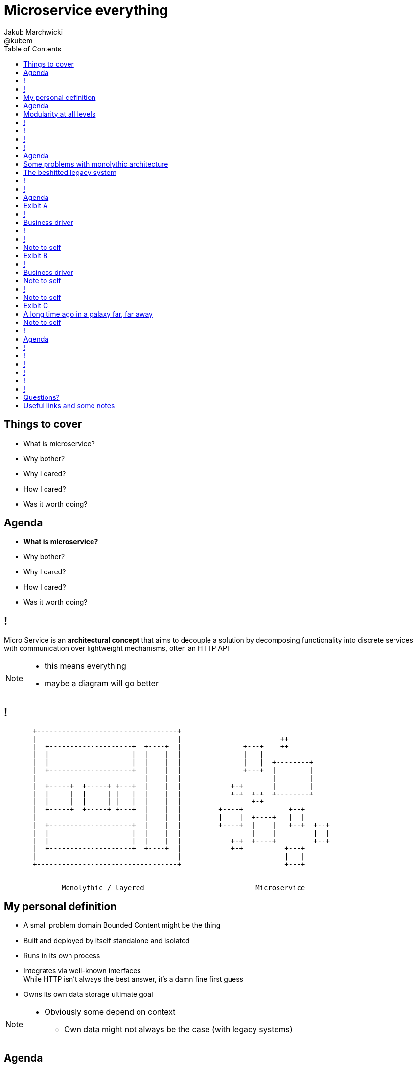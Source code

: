 = Microservice everything 
Jakub Marchwicki ; @kubem 
:longform:
:sectids!:
:imagesdir: images
:source-highlighter: highlightjs
:language: no-highlight
:dzslides-aspect: 16-9
:dzslides-style: stormy-jm
:dzslides-transition: fade
:dzslides-fonts: family=Yanone+Kaffeesatz:400,700,200,300&family=Cedarville+Cursive
:dzslides-highlight: monokai
:experimental:
:toc2:
:sectanchors:
:idprefix:
:idseparator: -
:icons: font

[.topic]
== Things to cover

[.incremental]
* What is microservice?
* Why bother? 
* Why I cared?
* How I cared?
* Was it worth doing?


[.topic]
== Agenda

* *What is microservice?*
* Why bother? 
* Why I cared?
* How I cared?
* Was it worth doing?

== !

[.middle]
Micro Service is an *architectural concept* that aims to decouple a solution by decomposing functionality into discrete services +
[detail]#with communication over lightweight mechanisms, often an HTTP API#

[NOTE]
[role="speaker"]
====
* this means everything
* maybe a diagram will go better
====

[role="terminal"]
== !

....



       +----------------------------------+                                    
       |                                  |                        ++          
       |  +--------------------+  +----+  |               +---+    ++          
       |  |                    |  |    |  |               |   |                
       |  |                    |  |    |  |               |   |  +--------+    
       |  +--------------------+  |    |  |               +---+  |        |    
       |                          |    |  |                      |        |    
       |  +-----+  +-----+ +---+  |    |  |            +-+       |        |    
       |  |     |  |     | |   |  |    |  |            +-+  +-+  +--------+    
       |  |     |  |     | |   |  |    |  |                 +-+                
       |  +-----+  +-----+ +---+  |    |  |         +----+           +--+      
       |                          |    |  |         |    |  +----+   |  |      
       |  +--------------------+  |    |  |         +----+  |    |   +--+  +--+
       |  |                    |  |    |  |                 |    |         |  |
       |  |                    |  |    |  |            +-+  +----+         +--+
       |  +--------------------+  +----+  |            +-+          +---+      
       |                                  |                         |   |      
       +----------------------------------+                         +---+      
                                                                        
                                                                        
              Monolythic / layered                           Microservice      

....

[.topic]
== My personal definition

[.incremental]
* A small problem domain [detail]#Bounded Content might be the thing#
* Built and deployed by itself [detail]#standalone and isolated#
* Runs in its own process
* Integrates via well-known interfaces + 
[detail]#While HTTP isn’t always the best answer, it’s a damn fine first guess#
* Owns its own data storage [detail]#ultimate goal#

[NOTE]
[role="speaker"]
====
* Obviously some depend on context
** Own data might not always be the case (with legacy systems)
====

[.topic]
== Agenda

* What is microservice?
* *Why bother?*
* Why I cared?
* How I cared?
* Was it worth doing?

[.topic]
== Modularity at all levels

[.incremental]
* Function 
* Object 
* Class 
* Actor 
* Stream transform 
* *Microservice* 

[NOTE]
[role="speaker"]
====
* Pointed out by Martin Odersky at GOTOchicago
* Single Responsibility Principle  taken to an extreme
====


== !
[.statement]
*SOA* done right?

[NOTE]
[role="speaker"]
====
* 15 years since the concept of Service Oriented Architecture
* significant changes in the way we think about architecture
** ESB is not always SOA - when the sevices are deeply coupled in a non visible way
====

== !
[.statement]
*Aggregates* and bounded *Contexts* give us a great way of breaking up a domain

[NOTE]
[role="speaker"]
====
* Eric Evan’s - Domain Driven Design
* Service interface between each context
* ensure a service is responsible for an aggregate root and all of it’s child domain objects
====

== !
[.statement]
*REST* style interfaces and *JSON* as a data interchange

== !
[.statement]
Build *web services* +  
[.pull-right]#easier than ever# 
with *micro frameworks*

[NOTE]
[role="speaker"]
====
* In JAVA world count: 
** Simple embedded Jetty, 
** Spark, Webbit, Dropwizard
** Vert.x, Spring Boot
====

[.topic]
== Agenda

* What is microservice?
* Why bother?
* *Why I cared?*
* How I cared?
* Was it worth doing?

[.topic]
== Some problems with monolythic architecture

[.incremental]
* Even when layered, hidden coupling
* Single runtime, allows in memory calls
* FUD: if it works don't fix it [detail]#don't touch it# 
* Good diagrams not always make it to good code

[NOTE]
[role="speaker"]
====
* I know this might not always be true
** Though it usually happens
====


[.topic]
== The beshitted legacy system 

[.incremental]
* an interesting application in legacy systems
* don't touch it approach [detail]#as if you meant it#
* write a small service that does what's needed +
[detail]#instead of diving into legacy system#
* an architecture evolution

[NOTE]
[role="speaker"]
====
* Working with legacy code is risky at best
* We all know it
====


[role="terminal"]
== !
....
        Legacy system                             
                                                                                      
+------------------------------+                      
|                              |                                 
|   +----------------------+   |                                
|   |                      |   |                               
|   |                      | <-------------------------------------------------------+
|   |                      |   |                              
|   +----------------------+   |                             
|         +       +-------+    |                            
|         |       |       |    |                           
|         |       |       |    |                          
|         |       +-------+    |                         
|         |       +-------+    |                        
|         |       |       |    |                       
|         |       |       |    |                      
|         |       +-------+    |                     
|         |                    |                    
+------------------------------++                  
          |                      
          v                      
+------------------------------+ 
|                              |
|                              | 
|                              |                                                      
+------------------------------+                                                      
                                                                                      
            Database                                                                  
....


[role="terminal"]
== !
....
        Legacy system                                               Proxy             
                                                                                      
+------------------------------+                                   +------+           
|                              |                                   |      |           
|   +----------------------+   |                                   |      |           
|   |                      |   |                                   |      |           
|   |                      | <-------------------------------------------------------+
|   |                      |   |                                   |      |           
|   +----------------------+   |                                   |      |           
|         +       +-------+    |                                   |      |           
|         |       |       |    |                                   |      |           
|         |       |       |    |                                   |      |           
|         |       +-------+    |                                   |      |           
|         |                    |              +-------+            |      |           
|         |                    |              |       |            |      |           
|         |                    |              |       | <----------------------------+
|         |                    |              |       |            |      |           
|         |                    |              +-------+            |      |           
+------------------------------+                  +                +------+           
          |                                       |                                   
          v                                       |                                   
+------------------------------+                  |                                   
|                              |                  |                                   
|                              | <----------------+                                   
|                              |                                                      
+------------------------------+                                                      
                                                                                      
            Database                                                                  
....

[.topic]
== Agenda

* What is microservice?
* Why bother?
* Why I cared?
* *How I cared?*
* Was it worth doing?


[.topic.recap]
== Exibit A

[.statement.pull-right]
a mysterious scoring engine [detail]#-- 2009# 

[role="terminal"]
== !
....

           +-----------------------------------------------+
           |                                               |
           |  +-----------------------------------+        |
           |  |                                   |        |
           |  |          Boundary: SOAP           |        |
           |  |                                   |        |
           |  +-----------------------------------+        |
           |  |                                   |        |
           |  |               EJB                 |        |
           |  |                                   |        |
           |  +-----------------------------------+        |
           |                                               |
           |                                               |
           |  +--------+   +-------+   +----------+        |
           |  |        |   |       |   |          |        |
           |  | JAX-WS |   |  JPA  |   |  DROOLS  |        |
           |  |        |   |       |   |          |        |
           |  +--------+   +-------+   +----------+        |
           |                                               |
           |                                               |
           |                                 JBoss 4.2.x   |
           |                                               |
           +-----------------------------------------------+

....

[.topic]
== Business driver

[.middle]
Webservices are really hard do sale. + 
[pull-right]#*Please visualize it!*#


[role="terminal"]
== !
....

           +-----------------------------------------------+
           |                                               |
           |  +--------------------+--------------+        |
           |  |                    |              |        |
           |  |   Boundary: SOAP   |     JSF      |        |
           |  |                    |              |        |
           |  +--------------------+--------------+        |
           |  |                                   |        |
           |  |               EJB                 |        |
           |  |                                   |        |
           |  +-----------------------------------+        |
           |                                               |
           |                                               |
           |  +--------+   +-------+   +----------+        |
           |  |        |   |       |   |          |        |
           |  | JAX-WS |   |  JPA  |   |  DROOLS  |        |
           |  |        |   |       |   |          |        |
           |  +--------+   +-------+   +----------+        |
           |                                               |
           |                                               |
           |                                 JBoss 4.2.x   |
           |                                               |
           +-----------------------------------------------+

....

[NOTE]
[role="speaker"]
====
* That was the initial approach- which I didn't like
* I personally dislike JSF
* After further discussion with business - the need was for mobile UI
** Primefaces didn't make much sense in such case (remember 2009)
* The app too ages to deploy so the development was hell
** 25 minuts with full caching
** I'm blaming the workstations - but still had to find another way
====

[role="terminal"]
== !

....
    +-----------------------------------------------+                          
    |                                               |                          
    |  +-----------------+-----------------+        |         +---------------+
    |  |                 |                 |        |         |               |
    |  |      SOAP       |  REST endpoint  | <--------------+ |   Dedicated   |
    |  |                 |                 |        |         |    mobile     |
    |  +-----------------+-----------------+        |         |  Single Page  |
    |  |                                   |        |         |  Application  |
    |  |               EJB                 |        |         |               |
    |  |                                   |        |         |               |
    |  +-----------------------------------+        |         +---------------+
    |                                               |                          
    |                                               |                          
    |  +--------+   +-------+   +----------+        |                          
    |  |        |   |       |   |          |        |                          
    |  | JAX+WS |   |  JPA  |   |  DROOLS  |        |                          
    |  |        |   |       |   |          |        |                          
    |  +--------+   +-------+   +----------+        |                          
    |                                               |                          
    |                                               |                          
    |                                 JBoss 4.2.x   |                          
    |                                               |                          
    +-----------------------------------------------+                          

....

[NOTE]
[role="speaker"]
====
* That was simple - write and endpoint, deploy and never come back
* Develop the application externally, independently
* My UI was one service, everything else was another
====

[.topic.recap.red-border]
== Note to self

[.statement]
Separate things that change with a +
*different pace*

[NOTE]
[role="speaker"]
====
* That was my first outcome
====

[.topic.recap]
== Exibit B

[.statement.pull-right]
sizeable image repository from 2007 [detail]#-- 2012#

[NOTE]
[role="speaker"]
====
* I work with education and publishers
* our big data are images and movies
* 4TB of data in files & 8GB of data in database
====

[role="terminal"]
== !
     
....
+--------------------------------------+
|                                      |
|         web / controllers            |
|                                      |
+-----------+--------------------------+
            |                           
            | (1)                       
            |                           
            v                           
                                        
+-------------------------------------+ 
|                                     | 
|         application logic           | 
|                                     | 
+--+-------------------------+--------+ 
   |                         |          
   | (2)   ^                 | (4)      
   |       |                 |          
   v       | (3)             v          
           |                            
+----------+--+    +------------------+ 
|             |    |                  | 
|    MySQL    |    |    filesystem    | 
|             |    |                  | 
+-------------+    +------------------+ 
....

[NOTE]
[role="speaker"]
====
* A very simple flow. I'd say simplistic
* That's not much unless:
** The DB is denormalized MySQL
** Files are randomly spread throughout the drive
** Badly designed SQL queries
** Your app is a PHP application
* Initially no caching. That database temp tables
* *And now they want you to make search faster*
** Where you'd rather throw this whole shite away
====

[.topic]
== Business driver

[.middle]
Search is extremelly slow and *it makes us unproductive*


[.topic.recap.red-border]
== Note to self

[.statement]
The is no such thing as legacy +
If noone use it - abandon it + 
If you can't - it's business as usual + 
[pull-right]#*cope with it!*#

[NOTE]
[role="speaker"]
====
* My second outcome.
* If there was no way to fight them - join them 
====

[role="terminal"]
== !
....
        Proxy                                                                               
                                                                                            
       +-----+                                 +------------------+                         
       |     |         /*                      |                  |                         
+----------------+-------------------------->  |                  |                         
       |     |   |                             |  The Old stuff   |                         
       |     |   |                             |                  +--------+                
       |     |   |                             |                  |        |                
       |     |   |                             +------------------+        |                
       |     |   |                                                         |                
       |     |   |                                                         |  Elastic Search
       |     |   |                                                         |  rivers service
       |     |   |                                                         |                
       |     |   |                                                         |                
       |     |   |                             +------------------+        |                
       |     |   |     /search                 |                  |        |                
       |     |   +-------------------------->  |                  | <------+                
       |     |                                 |  Elastic Search  |                         
       |     |                                 |       index      |                         
       |     |                                 |                  |                         
       +-----+                                 +------------------+                         
....

[NOTE]
[role="speaker"]
====
* That was the idea. 
* The design looked solid
* The project never happened - due to various things

* You can delegate functionality in that way in various way
** Semantic search for a legacy portal
** Advanced browsing for asset store
** One-off shot functionalities
* You build it, you cash it, you close it
====

[.topic.recap.red-border]
== Note to self
[.statement]
If you get the mindset +
*everything is a* +
[pull-right]#*service*# +
just not always very micro


[.topic.recap]
== Exibit C

[.statement.pull-right]
yet another big ball of mud

[.topic]
== A long time ago in a galaxy far, far away

There was this portal with
[.incremental]
* user management and roles [detail]#and identity provisioning#
* ecommerce [detail]#implementing multiple business models#
* assets repository [detail]#with search#
* lessons presentation [detail]#for teacher#
* students assignments


[NOTE]
[role="speaker"]
====
* A portal where you could buy learing material, present it as school and push it to students to do a home assignment
* Written very very badly, *convoluted* way
* *FAT Controller* was the 'most widespread' design pattern
* Just after *SQL everywhere*
* Problem was - in some cases it just worked.
* Implementing a new look and feel was a 20menday project
====

[.topic.recap.red-border]
== Note to self

[.statement]
People are reluctant to *throw away* a multimillion *investment*

[NOTE]
[role="speaker"]
====
* Even though maintenance is extremelly expensive
* It's still cheaper than build from scratch
* And how said a green field wouldn't create same big ball of mud
** But is a more hipster language
====

[role="terminal"]
== !

....

....

[.topic]
== Agenda

* What is microservice?
* Why bother?
* Why I cared?
* How I cared?
* *Was it worth doing?*

== !

[.statement]
Still *don't* know

[NOTE]
[role="speaker"]
====
* it's hard to say. architecture decisions does not pay off quickly (usually)
* in some causes that was the only way to go
* We haven't really touched on operations, deploying small thingies
** In many cases it's a component cased architecture
====


[role="terminal"]
== !

....


       +----------------------------------+                                    
       |                                  |                        ++          
       |  +--------------------+  +----+  |               +---+    ++          
       |  |                    |  |    |  |               |   |                
       |  |                    |  |    |  |               |   |  +--------+    
       |  +--------------------+  |    |  |               +---+  |        |    
       |                          |    |  |                      |        |    
       |  +-----+  +-----+ +---+  |    |  |            +-+       |        |    
       |  |     |  |     | |   |  |    |  |            +-+  +-+  +--------+    
       |  |     |  |     | |   |  |    |  |                 +-+                
       |  +-----+  +-----+ +---+  |    |  |         +----+           +--+      
       |                          |    |  |         |    |  +----+   |  |      
       |  +--------------------+  |    |  |         +----+  |    |   +--+  +--+
       |  |                    |  |    |  |                 |    |         |  |
       |  |                    |  |    |  |            +-+  +----+         +--+
       |  +--------------------+  +----+  |            +-+          +---+      
       |                                  |                         |   |      
       |                                  |                         +---+
       +----------------------------------+                        
                                                                        
                                                                        
              Monolythic / layered                           Microservice      

....


[role="terminal"]
== !

....


       +----------------------------------+      +--------------------------------+                              
       |                                  |      |                 ++             |
       |  +--------------------+  +----+  |      |        +---+    ++             |
       |  |                    |  |    |  |      |        |   |                   |
       |  |                    |  |    |  |      |        |   |  +--------+       |
       |  +--------------------+  |    |  |      |        +---+  |        |       |
       |                          |    |  |      |               |        |       |
       |  +-----+  +-----+ +---+  |    |  |      |     +-+       |        |       |
       |  |     |  |     | |   |  |    |  |      |     +-+  +-+  +--------+       |
       |  |     |  |     | |   |  |    |  |      |          +-+                   |
       |  +-----+  +-----+ +---+  |    |  |      |  +----+           +--+         |
       |                          |    |  |      |  |    |  +----+   |  |         |
       |  +--------------------+  |    |  |      |  +----+  |    |   +--+  +--+   |
       |  |                    |  |    |  |      |          |    |         |  |   |
       |  |                    |  |    |  |      |     +-+  +----+         +--+   |
       |  +--------------------+  +----+  |      |     +-+          +---+         |
       |                                  |      |                  |   |         |
       |                                  |      |                  +---+         |
       +----------------------------------+      +--------------------------------+
                                                                        
                                                                        
              Monolythic / layered                      Something in between 
                                                           (components ?)    

....

[NOTE]
[role="speaker"]
====
* easier to handle by operations
* easier to spoil, couple elements through internal calls
** HTTP is pretty ruthless - you can't bypass
** You can call different component within 
====

== !

[.small.quote, James Lewis]
____
We define *libraries* as components that are linked into a program and called using in-memory calls, while *services* are out-of-process components who communicate with remote procedure calls 
____

[NOTE]
[role="speaker"]
====
* So this might be a problem
** Awareness, code reviews and inspections are important
====


== !

[.small.quote, James Lewis]
____
Microservice applications put a lot of emphasis on *real-time monitoring* of the application, checking both architectural elements and business relevant metrics
____

[NOTE]
[role="speaker"]
====
* Monitoring beyond Naigos
** We are still not very good in it, still learing
* Business metrics are very hard to grasp with `business at the other side of the wall`
====

== !

[.statement]
But we are still *trying*

[.topic.ending, hrole="name"]
== Questions?

[.footer]
[icon-twitter]'{zwsp}' @kubem


[.topic]
== Useful links and some notes

[.middle]
----
http://speakerdeck.com/kubamarchwicki/microservice-everything

Further reading material
  http://readlists.com/14bb4629/

Sam Newman - Building Microservices
  http://shop.oreilly.com/product/0636920033158.do

This presentation was made with Asciidoctor
  http://asciidoctor.org/

Tools when preparing this slides
  http://paulrouget.com/dzslides/
  http://asciiflow.com/
----

